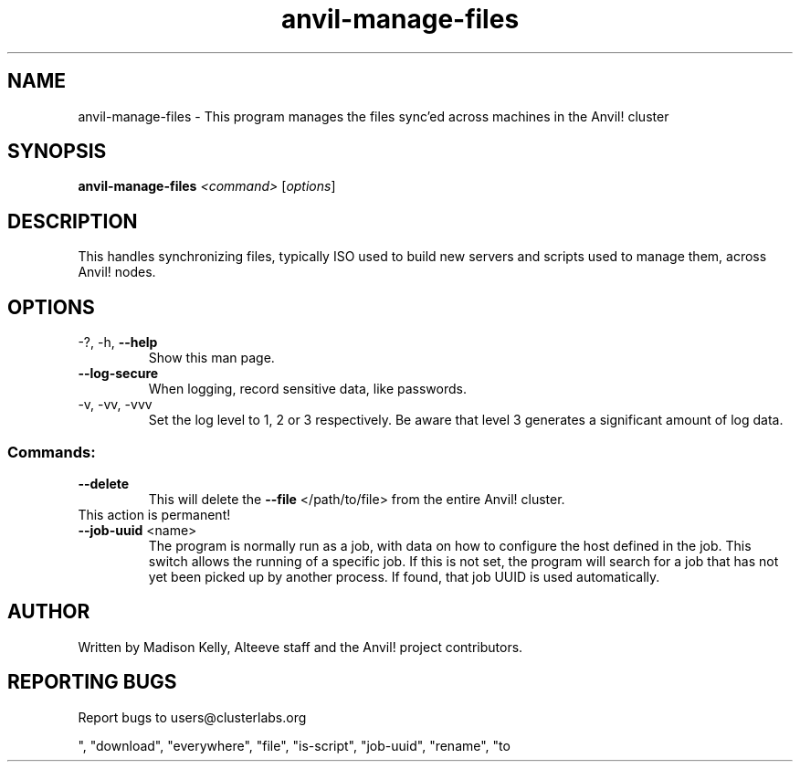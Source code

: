 .\" Manpage for the Anvil! server removal tool
.\" Contact mkelly@alteeve.com to report issues, concerns or suggestions.
.TH anvil-manage-files "8" "August 02 2022" "Anvil! Intelligent Availability™ Platform"
.SH NAME
anvil-manage-files \- This program manages the files sync'ed across machines in the Anvil! cluster
.SH SYNOPSIS
.B anvil-manage-files 
\fI\,<command> \/\fR[\fI\,options\/\fR]
.SH DESCRIPTION
This handles synchronizing files, typically ISO used to build new servers and scripts used to manage them, across Anvil! nodes.
.TP
.SH OPTIONS
.TP
\-?, \-h, \fB\-\-help\fR
Show this man page.
.TP
\fB\-\-log-secure\fR
When logging, record sensitive data, like passwords.
.TP
\-v, \-vv, \-vvv
Set the log level to 1, 2 or 3 respectively. Be aware that level 3 generates a significant amount of log data.
.SS "Commands:"
.TP
\fB\-\-delete\fR 
This will delete the \fB\-\-file\fR </path/to/file> from the entire Anvil! cluster. 
.TP
This action is permanent!
.TP
\fB\-\-job-uuid\fR <name>
The program is normally run as a job, with data on how to configure the host defined in the job. This switch allows the running of a specific job. If this is not set, the program will search for a job that has not yet been picked up by another process. If found, that job UUID is used automatically.
.IP
.SH AUTHOR
Written by Madison Kelly, Alteeve staff and the Anvil! project contributors.
.SH "REPORTING BUGS"
Report bugs to users@clusterlabs.org


", "download", "everywhere", "file", "is-script", "job-uuid", "rename", "to